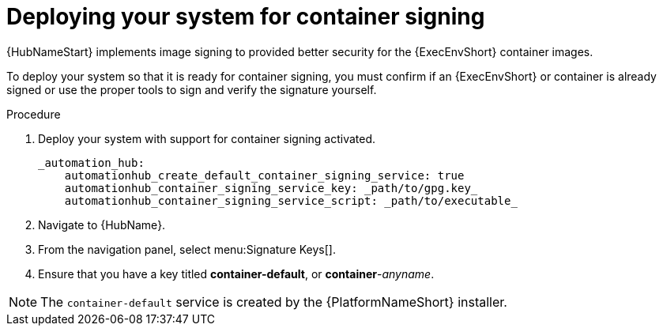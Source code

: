 
[id="deploying-your-system-for-container-signing"]

= Deploying your system for container signing

{HubNameStart} implements image signing to provided better security for the {ExecEnvShort} container images.

To deploy your system so that it is ready for container signing, you must confirm if an {ExecEnvShort} or container is already signed or use the proper tools to sign and verify the signature yourself. 

.Procedure
. Deploy your system with support for container signing activated.

    _automation_hub:
        automationhub_create_default_container_signing_service: true
        automationhub_container_signing_service_key: _path/to/gpg.key_
        automationhub_container_signing_service_script: _path/to/executable_


. Navigate to {HubName}.

. From the navigation panel, select menu:Signature Keys[].

. Ensure that you have a key titled *container-default*, or *container*-_anyname_.

[NOTE]
==== 
The `container-default` service is created by the {PlatformNameShort} installer.
====

